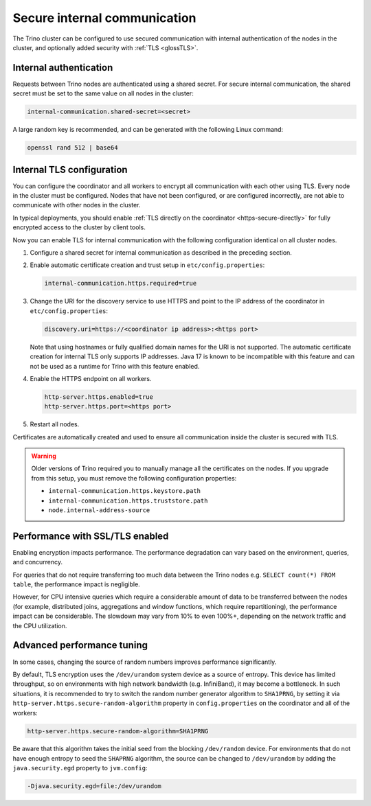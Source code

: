 =============================
Secure internal communication
=============================

The Trino cluster can be configured to use secured communication with internal
authentication of the nodes in the cluster, and optionally added security with
:ref:`TLS <glossTLS>`.

Internal authentication
-----------------------

Requests between Trino nodes are authenticated using a shared secret. For secure
internal communication, the shared secret must be set to the same value on all
nodes in the cluster:

.. code-block:: text

    internal-communication.shared-secret=<secret>

A large random key is recommended, and can be generated with the following Linux
command:

.. code-block:: text

    openssl rand 512 | base64

Internal TLS configuration
--------------------------

You can configure the coordinator and all workers to encrypt all communication
with each other using TLS. Every node in the cluster must be configured. Nodes
that have not been configured, or are configured incorrectly, are not able to
communicate with other nodes in the cluster.

In typical deployments, you should enable :ref:`TLS directly on the coordinator
<https-secure-directly>` for fully encrypted access to the cluster by client
tools.

Now you can enable TLS for internal communication with the following
configuration identical on all cluster nodes.

1. Configure a shared secret for internal communication as described in
   the preceding section.

2. Enable automatic certificate creation and trust setup in
   ``etc/config.properties``:

   .. code-block:: properties

     internal-communication.https.required=true

3. Change the URI for the discovery service to use HTTPS and point to the IP
   address of the coordinator in ``etc/config.properties``:

   .. code-block:: properties

     discovery.uri=https://<coordinator ip address>:<https port>

   Note that using hostnames or fully qualified domain names for the URI is
   not supported. The automatic certificate creation for internal TLS only
   supports IP addresses. Java 17 is known to be incompatible with this feature
   and can not be used as a runtime for Trino with this feature enabled.

4. Enable the HTTPS endpoint on all workers.

   .. code-block:: properties

     http-server.https.enabled=true
     http-server.https.port=<https port>

5. Restart all nodes.

Certificates are automatically created and used to ensure all communication
inside the cluster is secured with TLS.

.. warning::

    Older versions of Trino required you to manually manage all the certificates
    on the nodes. If you upgrade from this setup, you must remove the following
    configuration properties:

    * ``internal-communication.https.keystore.path``
    * ``internal-communication.https.truststore.path``
    * ``node.internal-address-source``

Performance with SSL/TLS enabled
--------------------------------

Enabling encryption impacts performance. The performance degradation can vary
based on the environment, queries, and concurrency.

For queries that do not require transferring too much data between the Trino
nodes e.g. ``SELECT count(*) FROM table``, the performance impact is negligible.

However, for CPU intensive queries which require a considerable amount of data
to be transferred between the nodes (for example, distributed joins, aggregations and
window functions, which require repartitioning), the performance impact can be
considerable. The slowdown may vary from 10% to even 100%+, depending on the network
traffic and the CPU utilization.

Advanced performance tuning
---------------------------

In some cases, changing the source of random numbers improves performance
significantly.

By default, TLS encryption uses the ``/dev/urandom`` system device as a source of entropy.
This device has limited throughput, so on environments with high network bandwidth
(e.g. InfiniBand), it may become a bottleneck. In such situations, it is recommended to try
to switch the random number generator algorithm to ``SHA1PRNG``, by setting it via
``http-server.https.secure-random-algorithm`` property in ``config.properties`` on the coordinator
and all of the workers:

.. code-block:: text

    http-server.https.secure-random-algorithm=SHA1PRNG

Be aware that this algorithm takes the initial seed from
the blocking ``/dev/random`` device. For environments that do not have enough entropy to seed
the ``SHAPRNG`` algorithm, the source can be changed to ``/dev/urandom``
by adding the ``java.security.egd`` property to ``jvm.config``:

.. code-block:: text

    -Djava.security.egd=file:/dev/urandom
